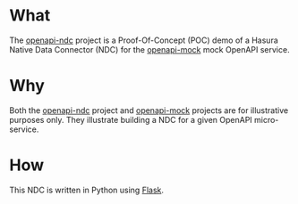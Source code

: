 * What

The [[https://github.com/dventimihasura/openapi-ndc][openapi-ndc]] project is a Proof-Of-Concept (POC) demo of a Hasura
Native Data Connector (NDC) for the [[https://github.com/dventimihasura/openapi-mock][openapi-mock]] mock OpenAPI service.

* Why

Both the [[https://github.com/dventimihasura/openapi-ndc][openapi-ndc]] project and [[https://github.com/dventimihasura/openapi-mock][openapi-mock]] projects are for
illustrative purposes only.  They illustrate building a NDC for a
given OpenAPI micro-service.

* How

This NDC is written in Python using [[https://flask.palletsprojects.com/][Flask]].


